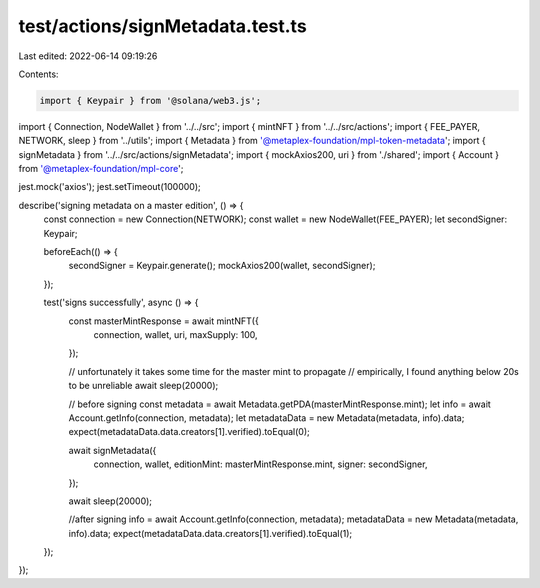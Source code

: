 test/actions/signMetadata.test.ts
=================================

Last edited: 2022-06-14 09:19:26

Contents:

.. code-block:: ts

    import { Keypair } from '@solana/web3.js';
import { Connection, NodeWallet } from '../../src';
import { mintNFT } from '../../src/actions';
import { FEE_PAYER, NETWORK, sleep } from '../utils';
import { Metadata } from '@metaplex-foundation/mpl-token-metadata';
import { signMetadata } from '../../src/actions/signMetadata';
import { mockAxios200, uri } from './shared';
import { Account } from '@metaplex-foundation/mpl-core';

jest.mock('axios');
jest.setTimeout(100000);

describe('signing metadata on a master edition', () => {
  const connection = new Connection(NETWORK);
  const wallet = new NodeWallet(FEE_PAYER);
  let secondSigner: Keypair;

  beforeEach(() => {
    secondSigner = Keypair.generate();
    mockAxios200(wallet, secondSigner);
  });

  test('signs successfully', async () => {
    const masterMintResponse = await mintNFT({
      connection,
      wallet,
      uri,
      maxSupply: 100,
    });

    // unfortunately it takes some time for the master mint to propagate
    // empirically, I found anything below 20s to be unreliable
    await sleep(20000);

    // before signing
    const metadata = await Metadata.getPDA(masterMintResponse.mint);
    let info = await Account.getInfo(connection, metadata);
    let metadataData = new Metadata(metadata, info).data;
    expect(metadataData.data.creators[1].verified).toEqual(0);

    await signMetadata({
      connection,
      wallet,
      editionMint: masterMintResponse.mint,
      signer: secondSigner,
    });

    await sleep(20000);

    //after signing
    info = await Account.getInfo(connection, metadata);
    metadataData = new Metadata(metadata, info).data;
    expect(metadataData.data.creators[1].verified).toEqual(1);
  });
});


